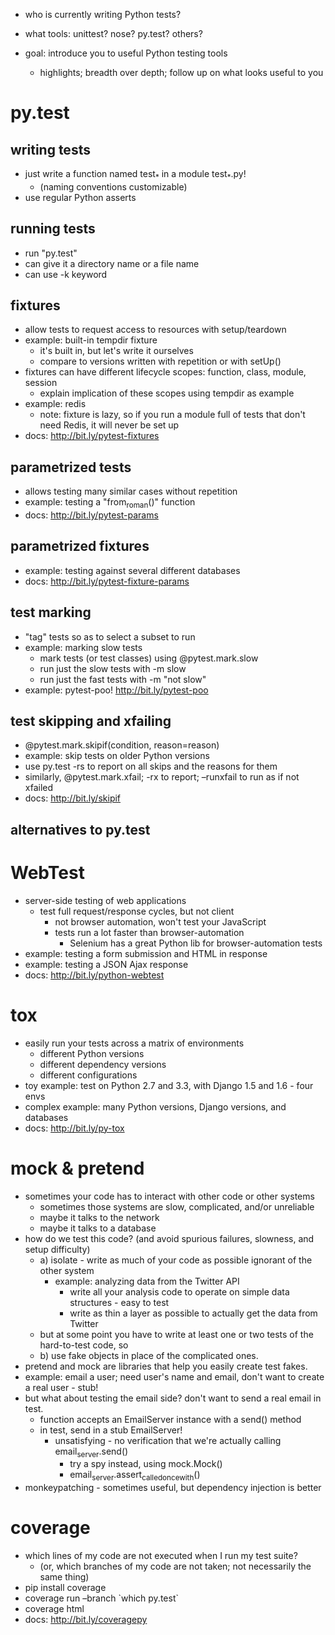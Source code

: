 - who is currently writing Python tests?
- what tools: unittest? nose? py.test? others?

- goal: introduce you to useful Python testing tools
  - highlights; breadth over depth; follow up on what looks useful to you

* py.test
** writing tests
   - just write a function named test_* in a module test_*.py!
     - (naming conventions customizable)
   - use regular Python asserts
** running tests
   - run "py.test"
   - can give it a directory name or a file name
   - can use -k keyword
** fixtures
   - allow tests to request access to resources with setup/teardown
   - example: built-in tempdir fixture
     - it's built in, but let's write it ourselves
     - compare to versions written with repetition or with setUp()
   - fixtures can have different lifecycle scopes: function, class, module, session
     - explain implication of these scopes using tempdir as example
   - example: redis
     - note: fixture is lazy, so if you run a module full of tests that don't
       need Redis, it will never be set up
   - docs: http://bit.ly/pytest-fixtures
** parametrized tests
   - allows testing many similar cases without repetition
   - example: testing a "from_roman()" function
   - docs: http://bit.ly/pytest-params
** parametrized fixtures
   - example: testing against several different databases
   - docs: http://bit.ly/pytest-fixture-params
** test marking
   - "tag" tests so as to select a subset to run
   - example: marking slow tests
     - mark tests (or test classes) using @pytest.mark.slow
     - run just the slow tests with -m slow
     - run just the fast tests with -m "not slow"
   - example: pytest-poo! http://bit.ly/pytest-poo
** test skipping and xfailing
   - @pytest.mark.skipif(condition, reason=reason)
   - example: skip tests on older Python versions
   - use py.test -rs to report on all skips and the reasons for them
   - similarly, @pytest.mark.xfail; -rx to report; --runxfail to run as if not xfailed
   - docs: http://bit.ly/skipif
** alternatives to py.test

* WebTest
  - server-side testing of web applications
    - test full request/response cycles, but not client
      - not browser automation, won't test your JavaScript
      - tests run a lot faster than browser-automation
        - Selenium has a great Python lib for browser-automation tests
  - example: testing a form submission and HTML in response
  - example: testing a JSON Ajax response
  - docs: http://bit.ly/python-webtest

* tox
  - easily run your tests across a matrix of environments
    - different Python versions
    - different dependency versions
    - different configurations
  - toy example: test on Python 2.7 and 3.3, with Django 1.5 and 1.6 - four envs
  - complex example: many Python versions, Django versions, and databases
  - docs: http://bit.ly/py-tox

* mock & pretend
  - sometimes your code has to interact with other code or other systems
    - sometimes those systems are slow, complicated, and/or unreliable
    - maybe it talks to the network
    - maybe it talks to a database
  - how do we test this code? (and avoid spurious failures, slowness, and setup difficulty)
    - a) isolate - write as much of your code as possible ignorant of the other system
      - example: analyzing data from the Twitter API
        - write all your analysis code to operate on simple data structures - easy to test
        - write as thin a layer as possible to actually get the data from Twitter
    - but at some point you have to write at least one or two tests of the hard-to-test code, so
    - b) use fake objects in place of the complicated ones.
  - pretend and mock are libraries that help you easily create test fakes.
  - example: email a user; need user's name and email, don't want to create a real user - stub!
  - but what about testing the email side? don't want to send a real email in test.
    - function accepts an EmailServer instance with a send() method
    - in test, send in a stub EmailServer!
      - unsatisfying - no verification that we're actually calling email_server.send()
        - try a spy instead, using mock.Mock()
        - email_server.assert_called_once_with()
  - monkeypatching - sometimes useful, but dependency injection is better

* coverage
  - which lines of my code are not executed when I run my test suite?
    - (or, which branches of my code are not taken; not necessarily the same thing)
  - pip install coverage
  - coverage run --branch `which py.test`
  - coverage html
  - docs: http://bit.ly/coveragepy
